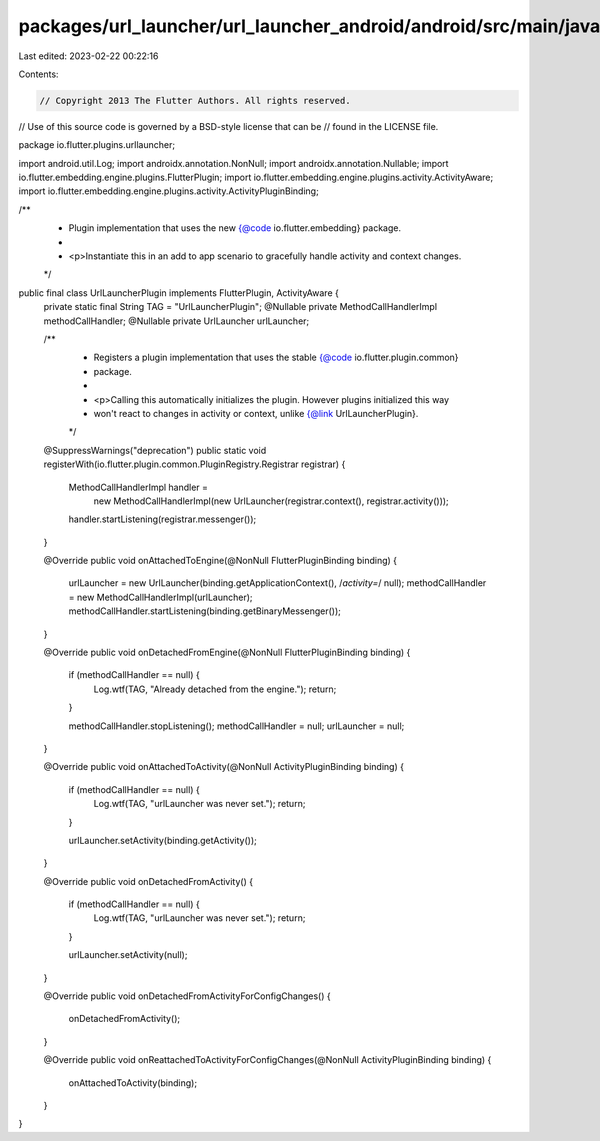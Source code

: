 packages/url_launcher/url_launcher_android/android/src/main/java/io/flutter/plugins/urllauncher/UrlLauncherPlugin.java
======================================================================================================================

Last edited: 2023-02-22 00:22:16

Contents:

.. code-block:: java

    // Copyright 2013 The Flutter Authors. All rights reserved.
// Use of this source code is governed by a BSD-style license that can be
// found in the LICENSE file.

package io.flutter.plugins.urllauncher;

import android.util.Log;
import androidx.annotation.NonNull;
import androidx.annotation.Nullable;
import io.flutter.embedding.engine.plugins.FlutterPlugin;
import io.flutter.embedding.engine.plugins.activity.ActivityAware;
import io.flutter.embedding.engine.plugins.activity.ActivityPluginBinding;

/**
 * Plugin implementation that uses the new {@code io.flutter.embedding} package.
 *
 * <p>Instantiate this in an add to app scenario to gracefully handle activity and context changes.
 */
public final class UrlLauncherPlugin implements FlutterPlugin, ActivityAware {
  private static final String TAG = "UrlLauncherPlugin";
  @Nullable private MethodCallHandlerImpl methodCallHandler;
  @Nullable private UrlLauncher urlLauncher;

  /**
   * Registers a plugin implementation that uses the stable {@code io.flutter.plugin.common}
   * package.
   *
   * <p>Calling this automatically initializes the plugin. However plugins initialized this way
   * won't react to changes in activity or context, unlike {@link UrlLauncherPlugin}.
   */
  @SuppressWarnings("deprecation")
  public static void registerWith(io.flutter.plugin.common.PluginRegistry.Registrar registrar) {
    MethodCallHandlerImpl handler =
        new MethodCallHandlerImpl(new UrlLauncher(registrar.context(), registrar.activity()));
    handler.startListening(registrar.messenger());
  }

  @Override
  public void onAttachedToEngine(@NonNull FlutterPluginBinding binding) {
    urlLauncher = new UrlLauncher(binding.getApplicationContext(), /*activity=*/ null);
    methodCallHandler = new MethodCallHandlerImpl(urlLauncher);
    methodCallHandler.startListening(binding.getBinaryMessenger());
  }

  @Override
  public void onDetachedFromEngine(@NonNull FlutterPluginBinding binding) {
    if (methodCallHandler == null) {
      Log.wtf(TAG, "Already detached from the engine.");
      return;
    }

    methodCallHandler.stopListening();
    methodCallHandler = null;
    urlLauncher = null;
  }

  @Override
  public void onAttachedToActivity(@NonNull ActivityPluginBinding binding) {
    if (methodCallHandler == null) {
      Log.wtf(TAG, "urlLauncher was never set.");
      return;
    }

    urlLauncher.setActivity(binding.getActivity());
  }

  @Override
  public void onDetachedFromActivity() {
    if (methodCallHandler == null) {
      Log.wtf(TAG, "urlLauncher was never set.");
      return;
    }

    urlLauncher.setActivity(null);
  }

  @Override
  public void onDetachedFromActivityForConfigChanges() {
    onDetachedFromActivity();
  }

  @Override
  public void onReattachedToActivityForConfigChanges(@NonNull ActivityPluginBinding binding) {
    onAttachedToActivity(binding);
  }
}


